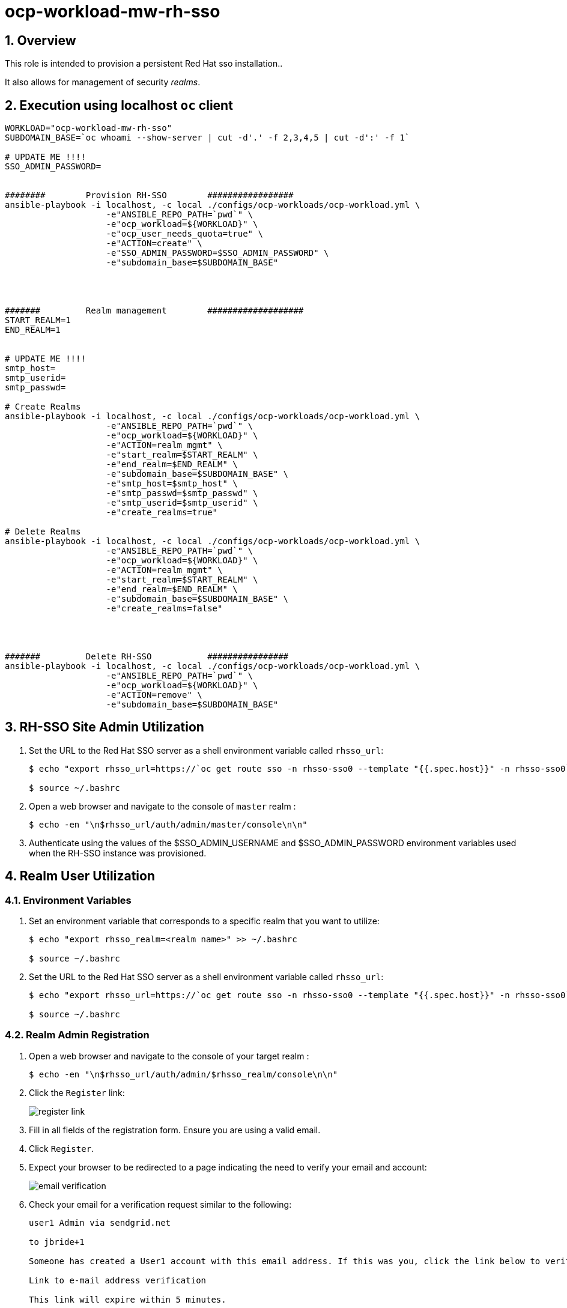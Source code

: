 = ocp-workload-mw-rh-sso

:numbered:

== Overview

This role is intended to provision a persistent Red Hat sso installation..

It also allows for management of security _realms_.


== Execution using localhost `oc` client

-----
WORKLOAD="ocp-workload-mw-rh-sso"
SUBDOMAIN_BASE=`oc whoami --show-server | cut -d'.' -f 2,3,4,5 | cut -d':' -f 1`

# UPDATE ME !!!!
SSO_ADMIN_PASSWORD=


########        Provision RH-SSO        #################
ansible-playbook -i localhost, -c local ./configs/ocp-workloads/ocp-workload.yml \
                    -e"ANSIBLE_REPO_PATH=`pwd`" \
                    -e"ocp_workload=${WORKLOAD}" \
                    -e"ocp_user_needs_quota=true" \
                    -e"ACTION=create" \
                    -e"SSO_ADMIN_PASSWORD=$SSO_ADMIN_PASSWORD" \
                    -e"subdomain_base=$SUBDOMAIN_BASE"




#######         Realm management        ###################
START_REALM=1
END_REALM=1


# UPDATE ME !!!!
smtp_host=
smtp_userid=
smtp_passwd=

# Create Realms
ansible-playbook -i localhost, -c local ./configs/ocp-workloads/ocp-workload.yml \
                    -e"ANSIBLE_REPO_PATH=`pwd`" \
                    -e"ocp_workload=${WORKLOAD}" \
                    -e"ACTION=realm_mgmt" \
                    -e"start_realm=$START_REALM" \
                    -e"end_realm=$END_REALM" \
                    -e"subdomain_base=$SUBDOMAIN_BASE" \
                    -e"smtp_host=$smtp_host" \
                    -e"smtp_passwd=$smtp_passwd" \
                    -e"smtp_userid=$smtp_userid" \
                    -e"create_realms=true"

# Delete Realms
ansible-playbook -i localhost, -c local ./configs/ocp-workloads/ocp-workload.yml \
                    -e"ANSIBLE_REPO_PATH=`pwd`" \
                    -e"ocp_workload=${WORKLOAD}" \
                    -e"ACTION=realm_mgmt" \
                    -e"start_realm=$START_REALM" \
                    -e"end_realm=$END_REALM" \
                    -e"subdomain_base=$SUBDOMAIN_BASE" \
                    -e"create_realms=false"




#######         Delete RH-SSO           ################
ansible-playbook -i localhost, -c local ./configs/ocp-workloads/ocp-workload.yml \
                    -e"ANSIBLE_REPO_PATH=`pwd`" \
                    -e"ocp_workload=${WORKLOAD}" \
                    -e"ACTION=remove" \
                    -e"subdomain_base=$SUBDOMAIN_BASE"
-----

== RH-SSO Site Admin Utilization

. Set the URL to the Red Hat SSO server as a shell environment variable called `rhsso_url`:
+
-----
$ echo "export rhsso_url=https://`oc get route sso -n rhsso-sso0 --template "{{.spec.host}}" -n rhsso-sso0`" >> ~/.bashrc

$ source ~/.bashrc
-----

. Open a web browser and navigate to the console of `master` realm :
+
-----
$ echo -en "\n$rhsso_url/auth/admin/master/console\n\n"
-----

. Authenticate using the values of the $SSO_ADMIN_USERNAME and $SSO_ADMIN_PASSWORD environment variables used when the RH-SSO instance was provisioned.


== Realm User Utilization

=== Environment Variables
. Set an environment variable that corresponds to a specific realm that you want to utilize:
+
-----
$ echo "export rhsso_realm=<realm name>" >> ~/.bashrc

$ source ~/.bashrc
-----

. Set the URL to the Red Hat SSO server as a shell environment variable called `rhsso_url`:
+
-----
$ echo "export rhsso_url=https://`oc get route sso -n rhsso-sso0 --template "{{.spec.host}}" -n rhsso-sso0`" >> ~/.bashrc

$ source ~/.bashrc
-----

=== Realm Admin Registration

. Open a web browser and navigate to the console of your target realm :
+
-----
$ echo -en "\n$rhsso_url/auth/admin/$rhsso_realm/console\n\n"
-----

. Click the `Register` link:
+
image::images/register_link.png[]

. Fill in all fields of the registration form.  Ensure you are using a valid email.
. Click `Register`.
. Expect your browser to be redirected to a page indicating the need to verify your email and account:
+
image::images/email_verification.png[]
. Check your email for a verification request similar to the following:
+
-----
user1 Admin via sendgrid.net 
	
to jbride+1

Someone has created a User1 account with this email address. If this was you, click the link below to verify your email address

Link to e-mail address verification

This link will expire within 5 minutes.

If you didn't create this account, just ignore this message.
-----
+
In the email, click the link to `email address verification`.
. Your browser should now be re-directed to the homepage of your target SSO realm
+
image::images/realm_homepage.png[]

.. You have read-only access to the settings of your realm.  
+
Place a request to the RH-SSO site admin if you need edit access to the settings of your realm.

.. You have access to modify all other resources of this realm to include SSO `clients` pertaining to your realm.

